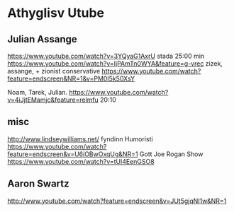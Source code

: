 * Athyglisv Utube
** Julian Assange
https://www.youtube.com/watch?v=3YQyaG1AxrU
stada 25:00 min
https://www.youtube.com/watch?v=IjPAmTn0WYA&feature=g-vrec
zizek, assange, + zionist conservative
https://www.youtube.com/watch?feature=endscreen&NR=1&v=PM0I5k50XsY

Noam, Tarek, Julian.
https://www.youtube.com/watch?v=4iJjtEMamjc&feature=relmfu
20:10
** misc
http://www.lindseywilliams.net/
fyndinn Humoristi
https://www.youtube.com/watch?feature=endscreen&v=U6iOBwOxqUg&NR=1
Gott Joe Rogan Show
https://www.youtube.com/watch?v=tUl4EenGSO8

** Aaron Swartz
http://www.youtube.com/watch?feature=endscreen&v=JUt5gjqNI1w&NR=1
